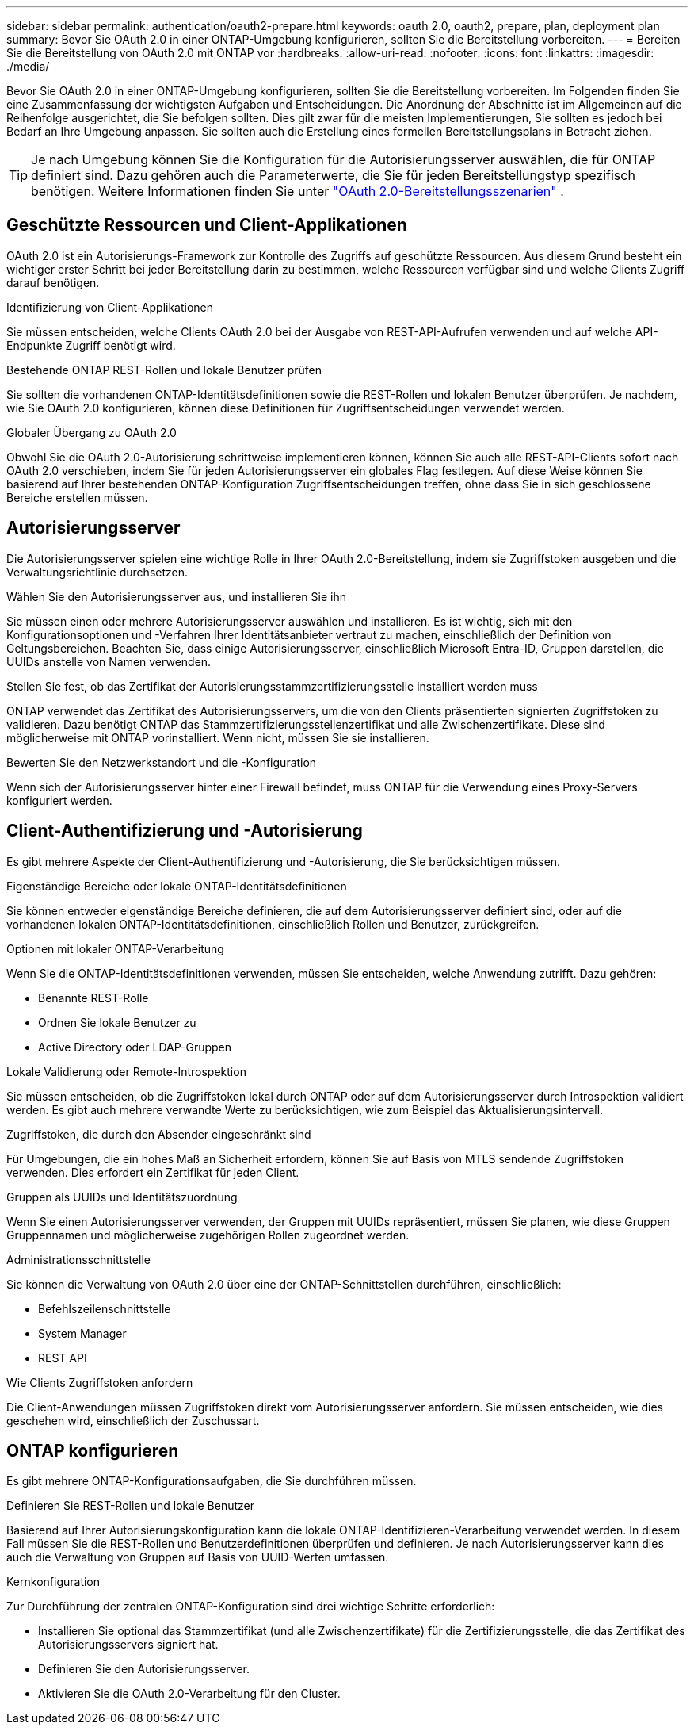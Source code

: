---
sidebar: sidebar 
permalink: authentication/oauth2-prepare.html 
keywords: oauth 2.0, oauth2, prepare, plan, deployment plan 
summary: Bevor Sie OAuth 2.0 in einer ONTAP-Umgebung konfigurieren, sollten Sie die Bereitstellung vorbereiten. 
---
= Bereiten Sie die Bereitstellung von OAuth 2.0 mit ONTAP vor
:hardbreaks:
:allow-uri-read: 
:nofooter: 
:icons: font
:linkattrs: 
:imagesdir: ./media/


[role="lead"]
Bevor Sie OAuth 2.0 in einer ONTAP-Umgebung konfigurieren, sollten Sie die Bereitstellung vorbereiten. Im Folgenden finden Sie eine Zusammenfassung der wichtigsten Aufgaben und Entscheidungen. Die Anordnung der Abschnitte ist im Allgemeinen auf die Reihenfolge ausgerichtet, die Sie befolgen sollten. Dies gilt zwar für die meisten Implementierungen, Sie sollten es jedoch bei Bedarf an Ihre Umgebung anpassen. Sie sollten auch die Erstellung eines formellen Bereitstellungsplans in Betracht ziehen.


TIP: Je nach Umgebung können Sie die Konfiguration für die Autorisierungsserver auswählen, die für ONTAP definiert sind. Dazu gehören auch die Parameterwerte, die Sie für jeden Bereitstellungstyp spezifisch benötigen. Weitere Informationen finden Sie unter link:../authentication/oauth2-deployment-scenarios.html["OAuth 2.0-Bereitstellungsszenarien"] .



== Geschützte Ressourcen und Client-Applikationen

OAuth 2.0 ist ein Autorisierungs-Framework zur Kontrolle des Zugriffs auf geschützte Ressourcen. Aus diesem Grund besteht ein wichtiger erster Schritt bei jeder Bereitstellung darin zu bestimmen, welche Ressourcen verfügbar sind und welche Clients Zugriff darauf benötigen.

.Identifizierung von Client-Applikationen
Sie müssen entscheiden, welche Clients OAuth 2.0 bei der Ausgabe von REST-API-Aufrufen verwenden und auf welche API-Endpunkte Zugriff benötigt wird.

.Bestehende ONTAP REST-Rollen und lokale Benutzer prüfen
Sie sollten die vorhandenen ONTAP-Identitätsdefinitionen sowie die REST-Rollen und lokalen Benutzer überprüfen. Je nachdem, wie Sie OAuth 2.0 konfigurieren, können diese Definitionen für Zugriffsentscheidungen verwendet werden.

.Globaler Übergang zu OAuth 2.0
Obwohl Sie die OAuth 2.0-Autorisierung schrittweise implementieren können, können Sie auch alle REST-API-Clients sofort nach OAuth 2.0 verschieben, indem Sie für jeden Autorisierungsserver ein globales Flag festlegen. Auf diese Weise können Sie basierend auf Ihrer bestehenden ONTAP-Konfiguration Zugriffsentscheidungen treffen, ohne dass Sie in sich geschlossene Bereiche erstellen müssen.



== Autorisierungsserver

Die Autorisierungsserver spielen eine wichtige Rolle in Ihrer OAuth 2.0-Bereitstellung, indem sie Zugriffstoken ausgeben und die Verwaltungsrichtlinie durchsetzen.

.Wählen Sie den Autorisierungsserver aus, und installieren Sie ihn
Sie müssen einen oder mehrere Autorisierungsserver auswählen und installieren. Es ist wichtig, sich mit den Konfigurationsoptionen und -Verfahren Ihrer Identitätsanbieter vertraut zu machen, einschließlich der Definition von Geltungsbereichen. Beachten Sie, dass einige Autorisierungsserver, einschließlich Microsoft Entra-ID, Gruppen darstellen, die UUIDs anstelle von Namen verwenden.

.Stellen Sie fest, ob das Zertifikat der Autorisierungsstammzertifizierungsstelle installiert werden muss
ONTAP verwendet das Zertifikat des Autorisierungsservers, um die von den Clients präsentierten signierten Zugriffstoken zu validieren. Dazu benötigt ONTAP das Stammzertifizierungsstellenzertifikat und alle Zwischenzertifikate. Diese sind möglicherweise mit ONTAP vorinstalliert. Wenn nicht, müssen Sie sie installieren.

.Bewerten Sie den Netzwerkstandort und die -Konfiguration
Wenn sich der Autorisierungsserver hinter einer Firewall befindet, muss ONTAP für die Verwendung eines Proxy-Servers konfiguriert werden.



== Client-Authentifizierung und -Autorisierung

Es gibt mehrere Aspekte der Client-Authentifizierung und -Autorisierung, die Sie berücksichtigen müssen.

.Eigenständige Bereiche oder lokale ONTAP-Identitätsdefinitionen
Sie können entweder eigenständige Bereiche definieren, die auf dem Autorisierungsserver definiert sind, oder auf die vorhandenen lokalen ONTAP-Identitätsdefinitionen, einschließlich Rollen und Benutzer, zurückgreifen.

.Optionen mit lokaler ONTAP-Verarbeitung
Wenn Sie die ONTAP-Identitätsdefinitionen verwenden, müssen Sie entscheiden, welche Anwendung zutrifft. Dazu gehören:

* Benannte REST-Rolle
* Ordnen Sie lokale Benutzer zu
* Active Directory oder LDAP-Gruppen


.Lokale Validierung oder Remote-Introspektion
Sie müssen entscheiden, ob die Zugriffstoken lokal durch ONTAP oder auf dem Autorisierungsserver durch Introspektion validiert werden. Es gibt auch mehrere verwandte Werte zu berücksichtigen, wie zum Beispiel das Aktualisierungsintervall.

.Zugriffstoken, die durch den Absender eingeschränkt sind
Für Umgebungen, die ein hohes Maß an Sicherheit erfordern, können Sie auf Basis von MTLS sendende Zugriffstoken verwenden. Dies erfordert ein Zertifikat für jeden Client.

.Gruppen als UUIDs und Identitätszuordnung
Wenn Sie einen Autorisierungsserver verwenden, der Gruppen mit UUIDs repräsentiert, müssen Sie planen, wie diese Gruppen Gruppennamen und möglicherweise zugehörigen Rollen zugeordnet werden.

.Administrationsschnittstelle
Sie können die Verwaltung von OAuth 2.0 über eine der ONTAP-Schnittstellen durchführen, einschließlich:

* Befehlszeilenschnittstelle
* System Manager
* REST API


.Wie Clients Zugriffstoken anfordern
Die Client-Anwendungen müssen Zugriffstoken direkt vom Autorisierungsserver anfordern. Sie müssen entscheiden, wie dies geschehen wird, einschließlich der Zuschussart.



== ONTAP konfigurieren

Es gibt mehrere ONTAP-Konfigurationsaufgaben, die Sie durchführen müssen.

.Definieren Sie REST-Rollen und lokale Benutzer
Basierend auf Ihrer Autorisierungskonfiguration kann die lokale ONTAP-Identifizieren-Verarbeitung verwendet werden. In diesem Fall müssen Sie die REST-Rollen und Benutzerdefinitionen überprüfen und definieren. Je nach Autorisierungsserver kann dies auch die Verwaltung von Gruppen auf Basis von UUID-Werten umfassen.

.Kernkonfiguration
Zur Durchführung der zentralen ONTAP-Konfiguration sind drei wichtige Schritte erforderlich:

* Installieren Sie optional das Stammzertifikat (und alle Zwischenzertifikate) für die Zertifizierungsstelle, die das Zertifikat des Autorisierungsservers signiert hat.
* Definieren Sie den Autorisierungsserver.
* Aktivieren Sie die OAuth 2.0-Verarbeitung für den Cluster.


